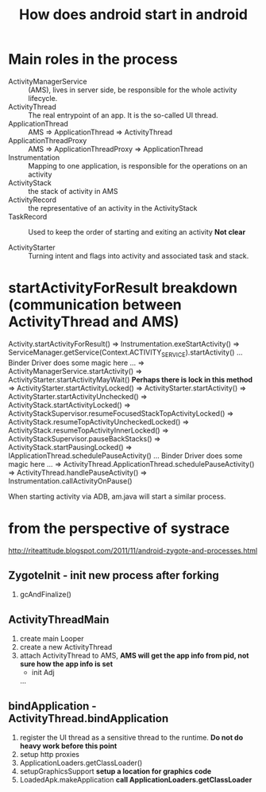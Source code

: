 #+TITLE: How does android start in android
* Main roles in the process
- ActivityManagerService :: (AMS), lives in server side, be responsible for the whole activity lifecycle.
- ActivityThread :: The real entrypoint of an app. It is the so-called UI thread.
- ApplicationThread :: AMS => ApplicationThread => ActivityThread
- ApplicationThreadProxy :: AMS => ApplicationThreadProxy => ApplicationThread
- Instrumentation :: Mapping to one application, is responsible for the operations on an activity
- ActivityStack :: the stack of activity in AMS
- ActivityRecord :: the representative of an activity in the ActivityStack
- TaskRecord :: Used to keep the order of starting and exiting an activity *Not clear*

- ActivityStarter :: Turning intent and flags into activity and associated task and stack.

* startActivityForResult breakdown (communication between ActivityThread and AMS)
   Activity.startActivityForResult()
=> Instrumentation.exeStartActivity()
=> ServiceManager.getService(Context.ACTIVITY_SERVICE).startActivity()
... Binder Driver does some magic here ...
=> ActivityManagerService.startActivity()
=> ActivityStarter.startActivityMayWait() *Perhaps there is lock in this method*
=> ActivityStarter.startActivityLocked()
=> ActivityStarter.startActivity()
=> ActivityStarter.startActivityUnchecked()
=> ActivityStack.startActivityLocked()
=> ActivityStackSupervisor.resumeFocusedStackTopActivityLocked()
=> ActivityStack.resumeTopActivityUncheckedLocked()
=> ActivityStack.resumeTopActivityInnerLocked()
=> ActivityStackSupervisor.pauseBackStacks()
=> ActivityStack.startPausingLocked()
=> IApplicationThread.schedulePauseActivity()
... Binder Driver does some magic here ...
=> ActivityThread.ApplicationThread.schedulePauseActivity()
=> ActivityThread.handlePauseActivity()
=> Instrumentation.callActivityOnPause()

When starting activity via ADB, am.java will start a similar process.

* from the perspective of systrace
http://riteattitude.blogspot.com/2011/11/android-zygote-and-processes.html
** ZygoteInit - init new process after forking
1. gcAndFinalize()

** ActivityThreadMain
1. create main Looper
1. create a new ActivityThread
1. attach ActivityThread to AMS, *AMS will get the app info from pid, not sure how the app info is set*
  - init Adj
  ...
** bindApplication - ActivityThread.bindApplication
1. register the UI thread as a sensitive thread to the runtime. *Do not do heavy work before this point*
1. setup http proxies
1. ApplicationLoaders.getClassLoader()
1. setupGraphicsSupport *setup a location for graphics code*
1. LoadedApk.makeApplication *call ApplicationLoaders.getClassLoader*
